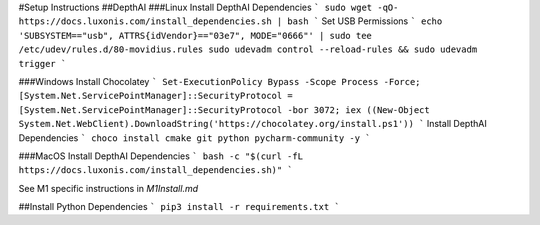 #Setup Instructions
##DepthAI
###Linux
Install DepthAI Dependencies 
```
sudo wget -qO- https://docs.luxonis.com/install_dependencies.sh | bash
```  
Set USB Permissions  
```
echo 'SUBSYSTEM=="usb", ATTRS{idVendor}=="03e7", MODE="0666"' | sudo tee /etc/udev/rules.d/80-movidius.rules
sudo udevadm control --reload-rules && sudo udevadm trigger
```

###Windows
Install Chocolatey  
```
Set-ExecutionPolicy Bypass -Scope Process -Force; [System.Net.ServicePointManager]::SecurityProtocol = [System.Net.ServicePointManager]::SecurityProtocol -bor 3072; iex ((New-Object System.Net.WebClient).DownloadString('https://chocolatey.org/install.ps1'))
```  
Install DepthAI Dependencies
```
choco install cmake git python pycharm-community -y
```

###MacOS
Install DepthAI Dependencies
```
bash -c "$(curl -fL https://docs.luxonis.com/install_dependencies.sh)"
```

See M1 specific instructions in `M1Install.md`

##Install Python Dependencies
```
pip3 install -r requirements.txt
```

